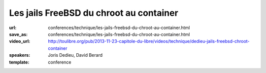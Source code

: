========================================
Les jails FreeBSD du chroot au container
========================================

:url: conferences/technique/les-jails-freebsd-du-chroot-au-container.html
:save_as: conferences/technique/les-jails-freebsd-du-chroot-au-container.html
:video_url: http://toulibre.org/pub/2013-11-23-capitole-du-libre/videos/technique/dedieu-jails-freebsd-chroot-container
:speakers: Joris Dedieu, David Berard
:template: conference

.. html::

 <p>A - Contexte FreeBSD / Les Jails : <br>Présentation succincte du projet FreeBSD. Les jails ce qu&#39;ils sont et ce qu&#39;ils ne sont pas.</p><p>B - Implémentation dans le noyau : <br>Comment les jails sont implémentés dans le noyau FreeBSD</p><p>C - espace utilisateur : <br>La commande jail, la libjail</p><p>D - outils compagnons : <br>L&#39;option -j, jls, jexec , zfs, hast</p><p>E - Mise en oeuvre : <br>Quelques exemples d&#39;utilisation concrète pour faire des VM mais pas que.</p><p>F - Conclusion :<br>Pourquoi il ne faut jamais parler du démarrage des jails sur FreeBSD-hackers@</p>

